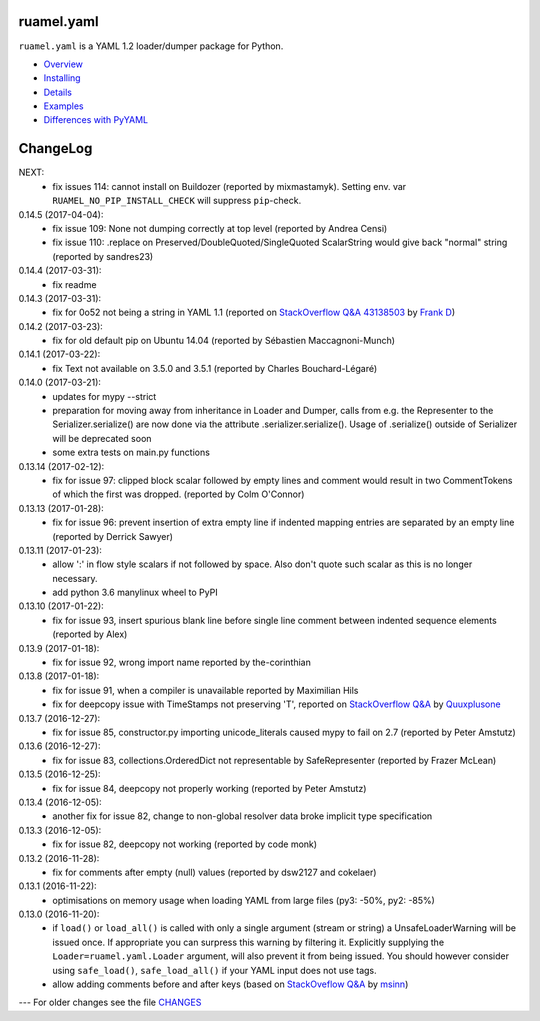 
ruamel.yaml
===========

``ruamel.yaml`` is a YAML 1.2 loader/dumper package for Python.

* `Overview <http://yaml.readthedocs.org/en/latest/overview.html>`_
* `Installing <http://yaml.readthedocs.org/en/latest/install.html>`_
* `Details <http://yaml.readthedocs.org/en/latest/detail.html>`_
* `Examples <http://yaml.readthedocs.org/en/latest/example.html>`_
* `Differences with PyYAML <http://yaml.readthedocs.org/en/latest/pyyaml.html>`_

.. image:: https://readthedocs.org/projects/yaml/badge/?version=stable
   :target: https://yaml.readthedocs.org/en/stable

ChangeLog
=========

.. should insert NEXT: at the beginning of line for next key

NEXT:
  - fix issues 114: cannot install on Buildozer (reported by mixmastamyk).
    Setting env. var ``RUAMEL_NO_PIP_INSTALL_CHECK`` will suppress ``pip``-check.

0.14.5 (2017-04-04):
  - fix issue 109: None not dumping correctly at top level (reported by Andrea Censi)
  - fix issue 110: .replace on Preserved/DoubleQuoted/SingleQuoted ScalarString
    would give back "normal" string (reported by sandres23)

0.14.4 (2017-03-31):
  - fix readme

0.14.3 (2017-03-31):
  - fix for 0o52 not being a string in YAML 1.1 (reported on
    `StackOverflow Q&A 43138503 <http://stackoverflow.com/a/43138503/1307905>`_ by
    `Frank D <http://stackoverflow.com/users/7796630/frank-d>`_)

0.14.2 (2017-03-23):
  - fix for old default pip on Ubuntu 14.04 (reported by Sébastien Maccagnoni-Munch)

0.14.1 (2017-03-22):
  - fix Text not available on 3.5.0 and 3.5.1 (reported by Charles Bouchard-Légaré)

0.14.0 (2017-03-21):
  - updates for mypy --strict
  - preparation for moving away from inheritance in Loader and Dumper, calls from e.g.
    the Representer to the Serializer.serialize() are now done via the attribute
    .serializer.serialize(). Usage of .serialize() outside of Serializer will be
    deprecated soon
  - some extra tests on main.py functions

0.13.14 (2017-02-12):
  - fix for issue 97: clipped block scalar followed by empty lines and comment
    would result in two CommentTokens of which the first was dropped.
    (reported by Colm O'Connor)

0.13.13 (2017-01-28):
  - fix for issue 96: prevent insertion of extra empty line if indented mapping entries
    are separated by an empty line (reported by Derrick Sawyer)

0.13.11 (2017-01-23):
  - allow ':' in flow style scalars if not followed by space. Also don't
    quote such scalar as this is no longer necessary.
  - add python 3.6 manylinux wheel to PyPI

0.13.10 (2017-01-22):
  - fix for issue 93, insert spurious blank line before single line comment
    between indented sequence elements (reported by Alex)

0.13.9 (2017-01-18):
  - fix for issue 92, wrong import name reported by the-corinthian

0.13.8 (2017-01-18):
  - fix for issue 91, when a compiler is unavailable reported by Maximilian Hils
  - fix for deepcopy issue with TimeStamps not preserving 'T', reported on
    `StackOverflow Q&A <http://stackoverflow.com/a/41577841/1307905>`_ by
    `Quuxplusone <http://stackoverflow.com/users/1424877/quuxplusone>`_


0.13.7 (2016-12-27):
  - fix for issue 85, constructor.py importing unicode_literals caused mypy to fail
    on 2.7 (reported by Peter Amstutz)

0.13.6 (2016-12-27):
  - fix for issue 83, collections.OrderedDict not representable by SafeRepresenter
    (reported by Frazer McLean)

0.13.5 (2016-12-25):
  - fix for issue 84, deepcopy not properly working (reported by Peter Amstutz)

0.13.4 (2016-12-05):
  - another fix for issue 82, change to non-global resolver data broke implicit type
    specification

0.13.3 (2016-12-05):
  - fix for issue 82, deepcopy not working (reported by code monk)

0.13.2 (2016-11-28):
  - fix for comments after empty (null) values  (reported by dsw2127 and cokelaer)

0.13.1 (2016-11-22):
  - optimisations on memory usage when loading YAML from large files (py3: -50%, py2: -85%)

0.13.0 (2016-11-20):
  - if ``load()`` or ``load_all()`` is called with only a single argument
    (stream or string)
    a UnsafeLoaderWarning will be issued once. If appropriate you can surpress this
    warning by filtering it. Explicitly supplying the ``Loader=ruamel.yaml.Loader``
    argument, will also prevent it from being issued. You should however consider
    using ``safe_load()``, ``safe_load_all()`` if your YAML input does not use tags.
  - allow adding comments before and after keys (based on
    `StackOveflow Q&A <http://stackoverflow.com/a/40705671/1307905>`_  by
    `msinn <http://stackoverflow.com/users/7185467/msinn>`_)

---
For older changes see the file
`CHANGES <https://bitbucket.org/ruamel/yaml/src/default/CHANGES>`_
